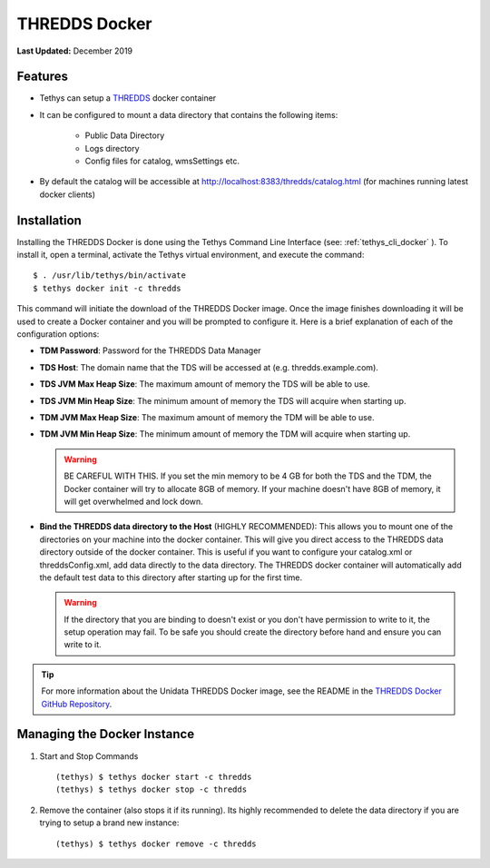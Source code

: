 **************
THREDDS Docker
**************

**Last Updated:** December 2019

Features
========

* Tethys can setup a `THREDDS <https://www.unidata.ucar.edu/software/thredds/current/tds/>`_ docker container
* It can be configured to mount a data directory that contains the following items:

   * Public Data Directory
   * Logs directory
   * Config files for catalog, wmsSettings etc.

* By default the catalog will be accessible at http://localhost:8383/thredds/catalog.html (for machines running latest docker clients)

Installation
============

Installing the THREDDS Docker is done using the Tethys Command Line Interface (see: :ref:`tethys_cli_docker` ). To install it, open a terminal, activate the Tethys virtual environment, and execute the command:

::

    $ . /usr/lib/tethys/bin/activate
    $ tethys docker init -c thredds

This command will initiate the download of the THREDDS Docker image. Once the image finishes downloading it will be used to create a Docker container and you will be prompted to configure it. Here is a brief explanation of each of the configuration options:

* **TDM Password**: Password for the THREDDS Data Manager
* **TDS Host**: The domain name that the TDS will be accessed at (e.g. thredds.example.com).
* **TDS JVM Max Heap Size**: The maximum amount of memory the TDS will be able to use.
* **TDS JVM Min Heap Size**: The minimum amount of memory the TDS will acquire when starting up.
* **TDM JVM Max Heap Size**: The maximum amount of memory the TDM will be able to use.
* **TDM JVM Min Heap Size**: The minimum amount of memory the TDM will acquire when starting up.

  .. warning::

      BE CAREFUL WITH THIS. If you set the min memory to be 4 GB for both the TDS and the TDM, the Docker container will try to allocate 8GB of memory. If your machine doesn't have 8GB of memory, it will get overwhelmed and lock down.

* **Bind the THREDDS data directory to the Host** (HIGHLY RECOMMENDED): This allows you to mount one of the directories on your machine into the docker container. This will give you direct access to the THREDDS data directory outside of the docker container. This is useful if you want to configure your catalog.xml or threddsConfig.xml, add data directly to the data directory. The THREDDS docker container will automatically add the default test data to this directory after starting up for the first time.

  .. warning::

      If the directory that you are binding to doesn't exist or you don't have permission to write to it, the setup operation may fail. To be safe you should create the directory before hand and ensure you can write to it.

.. tip::

    For more information about the Unidata THREDDS Docker image, see the README in the `THREDDS Docker GitHub Repository <https://github.com/Unidata/thredds-docker>`_.

Managing the Docker Instance
===============================


1. Start and Stop Commands

  ::

      (tethys) $ tethys docker start -c thredds
      (tethys) $ tethys docker stop -c thredds

2. Remove the container (also stops it if its running). Its highly recommended to delete the data directory if you are trying to setup a brand new instance:

  ::

      (tethys) $ tethys docker remove -c thredds